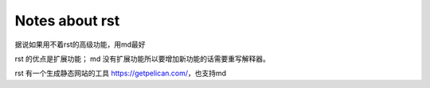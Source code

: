 ====
Notes about rst
====

据说如果用不着rst的高级功能，用md最好

rst 的优点是扩展功能；
md 没有扩展功能所以要增加新功能的话需要重写解释器。

rst 有一个生成静态网站的工具 https://getpelican.com/，也支持md

